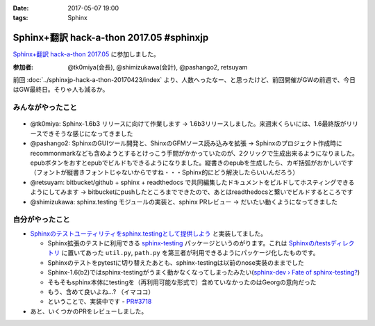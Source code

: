 :date: 2017-05-07 19:00
:tags: Sphinx

=====================================================
Sphinx+翻訳 hack-a-thon 2017.05 #sphinxjp
=====================================================

`Sphinx+翻訳 hack-a-thon 2017.05`_ に参加しました。

.. raw:: html

   <blockquote class="twitter-tweet" data-lang="ja"><p lang="ja" dir="ltr"><a href="https://twitter.com/hashtag/sphinxjp?src=hash">#sphinxjp</a> GW最終日はSphinx+翻訳 Hack-a-thon。 おやつ食べながらhack中 (@ タイムインターメディア in 新宿区, 東京都) <a href="https://t.co/REysQI6gGN">https://t.co/REysQI6gGN</a> <a href="https://t.co/1p78NlWQ1L">pic.twitter.com/1p78NlWQ1L</a></p>&mdash; Takayuki Shimizukawa (@shimizukawa) <a href="https://twitter.com/shimizukawa/status/861112789053706240">2017年5月7日</a></blockquote>
   <script async src="//platform.twitter.com/widgets.js" charset="utf-8"></script><S-Del>


:参加者: @tk0miya(会長), @shimizukawa(会計), @pashango2, retsuyam

前回 :doc:`../sphinxjp-hack-a-thon-20170423/index` より、人数へったなー、と思ったけど、前回開催がGWの前週で、今日はGW最終日。そりゃ人も減るか。


みんながやったこと
=====================

.. figure:: todo.*
   :width: 500

* @tk0miya: Sphinx-1.6b3 リリースに向けて作業します -> 1.6b3リリースしました。来週末くらいには、1.6最終版がリリースできそうな感じになってきました
* @pashango2: SphinxのGUIツール開発と、ShinxのGFMソース読み込みを拡張 -> Sphinxのプロジェクト作成時にrecommonmarkなども含めようとするとけっこう手間がかかっていたのが、2クリックで生成出来るようになりました。epubボタンをおすとepubでビルドもできるようになりました。縦書きのepubを生成したら、カギ括弧がおかしいです（フォントが縦書きフォントじゃないからですね・・・Sphinx的にどう解決したらいいんだろう）
* @retsuyam: bitbucket/github + sphinx + readthedocs で共同編集したドキュメントをビルドしてホスティングできるようにしてみます -> bitbucketにpushしたところまでできたので、あとはreadthedocsと繋いでビルドするところです
* @shimizukawa: sphinx.testing モジュールの実装と、sphinx PRレビュー -> だいたい動くようになってきました


自分がやったこと
==================

* `Sphinxのテストユーティリティをsphinx.testingとして提供しよう`_ と実装してました。

  * Sphinx拡張のテストに利用できる `sphinx-testing`_ パッケージというのがります。これは `Sphinxの/testsディレクトリ`_ に置いてあった ``util.py``, ``path.py`` を第三者が利用できるようにパッケージ化したものです。

  * Sphinxのテストをpytestに切り替えたあとも、sphinx-testingは以前のnose実装のままでした

  * Sphinx-1.6(b2)ではsphinx-testingがうまく動かなくなってしまったみたい(`sphinx-dev › Fate of sphinx-testing?`_)

  * そもそもsphinx本体にtestingを（再利用可能な形式で）含めていなかったのはGeorgの意向だった

  * もう、含めて良いよね...? （イマココ）

  * ということで、実装中です - `PR#3718`_

* あと、いくつかのPRをレビューしました。


.. _Sphinx+翻訳 hack-a-thon 2017.05: https://sphinxjp.connpass.com/event/56547/

.. _Sphinxのテストユーティリティをsphinx.testingとして提供しよう: https://github.com/sphinx-doc/sphinx/issues/3458

.. _sphinx-testing: https://pypi.python.org/pypi/sphinx-testing

.. _Sphinxの/testsディレクトリ: https://github.com/sphinx-doc/sphinx/tree/4fc77026a/tests

.. _sphinx-dev › Fate of sphinx-testing?: https://groups.google.com/d/msg/sphinx-dev/8iiwt4Yr28E/yEJt01lmBAAJ

.. _PR#3718: https://github.com/sphinx-doc/sphinx/pull/3718


.. image:: members.*
   :width: 33%

